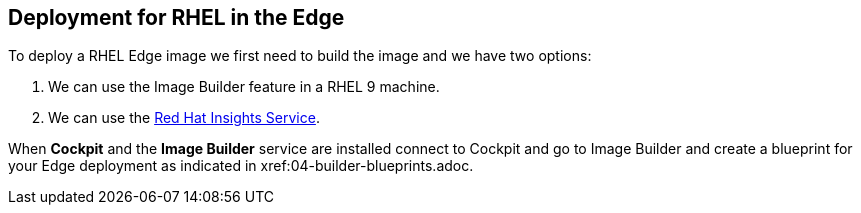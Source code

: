 [#edgedeployment]
== Deployment for RHEL in the Edge

To deploy a RHEL Edge image we first need to build the image and we have two options:

1. We can use the Image Builder feature in a RHEL 9 machine.
2. We can use the https://console.redhat.com[Red Hat Insights Service].

When **Cockpit** and the **Image Builder** service are installed connect to Cockpit and go to Image Builder and create a blueprint for your Edge deployment as indicated in xref:04-builder-blueprints.adoc.